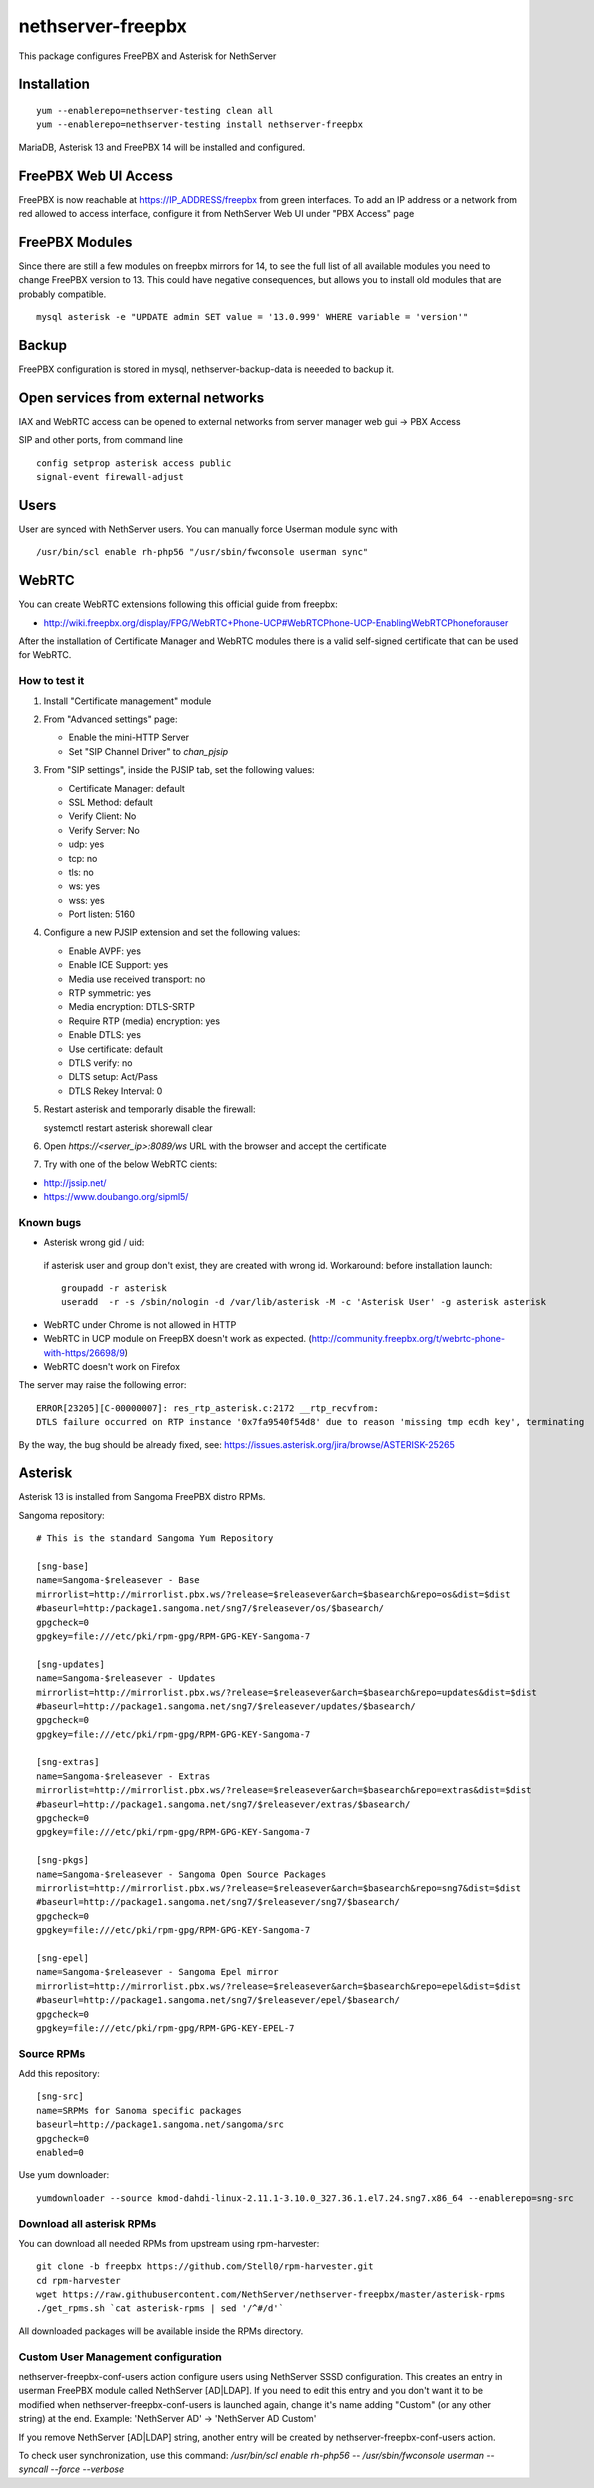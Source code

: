 ==================
nethserver-freepbx
==================

This package configures FreePBX and Asterisk for NethServer

Installation
============

::

    yum --enablerepo=nethserver-testing clean all
    yum --enablerepo=nethserver-testing install nethserver-freepbx

MariaDB, Asterisk 13 and FreePBX 14 will be installed and configured.

FreePBX Web UI Access
======================

FreePBX is now reachable at https://IP_ADDRESS/freepbx from green interfaces. To add an IP address or a network from red allowed to access interface, configure it from NethServer Web UI under "PBX Access" page


FreePBX Modules
===============

Since there are still a few modules on freepbx mirrors for 14, to see the full list of all available modules you need to change FreePBX version to 13. This could have negative consequences, but allows you to install old modules that are probably compatible.

::

    mysql asterisk -e "UPDATE admin SET value = '13.0.999' WHERE variable = 'version'"

Backup
======

FreePBX configuration is stored in mysql, nethserver-backup-data is neeeded to backup it.

Open services from external networks
====================================

IAX and WebRTC access can be opened to external networks from server manager web gui -> PBX Access

SIP and other ports, from command line

::

    config setprop asterisk access public
    signal-event firewall-adjust


Users
=====

User are synced with NethServer users. You can manually force Userman module sync with

::

    /usr/bin/scl enable rh-php56 "/usr/sbin/fwconsole userman sync"


WebRTC
======

You can create WebRTC extensions following this official guide from freepbx:

- http://wiki.freepbx.org/display/FPG/WebRTC+Phone-UCP#WebRTCPhone-UCP-EnablingWebRTCPhoneforauser

After the installation of Certificate Manager and WebRTC modules there is a valid self-signed certificate that can be used for WebRTC.

How to test it
--------------

1. Install "Certificate management" module

2. From "Advanced settings" page:

   - Enable the mini-HTTP Server
   - Set "SIP Channel Driver" to `chan_pjsip`

3. From "SIP settings", inside the PJSIP tab, set the following values:

   - Certificate Manager: default
   - SSL Method: default
   - Verify Client: No
   - Verify Server: No
   - udp: yes
   - tcp: no
   - tls: no
   - ws: yes
   - wss: yes
   - Port listen: 5160

4. Configure a new PJSIP extension and set the following values:

   - Enable AVPF: yes
   - Enable ICE Support: yes
   - Media use received transport: no
   - RTP symmetric: yes
   - Media encryption: DTLS-SRTP
   - Require RTP (media) encryption: yes
   - Enable DTLS: yes
   - Use certificate: default
   - DTLS verify: no
   - DLTS setup: Act/Pass
   - DTLS Rekey Interval: 0


5. Restart asterisk and temporarly disable the firewall:

   ::
  
   systemctl restart asterisk
   shorewall clear

6. Open `https://<server_ip>:8089/ws` URL with the browser and accept the certificate

7. Try with one of the below WebRTC cients:

- http://jssip.net/
- https://www.doubango.org/sipml5/

Known bugs
----------
- Asterisk wrong gid / uid:

 if asterisk user and group don't exist, they are created with wrong id.
 Workaround: before installation launch::
 
   groupadd -r asterisk
   useradd  -r -s /sbin/nologin -d /var/lib/asterisk -M -c 'Asterisk User' -g asterisk asterisk
 

- WebRTC under Chrome is not allowed in HTTP
- WebRTC in UCP module on FreepBX doesn't work as expected. (http://community.freepbx.org/t/webrtc-phone-with-https/26698/9)
- WebRTC doesn't work on Firefox

The server may raise the following error: ::

 ERROR[23205][C-00000007]: res_rtp_asterisk.c:2172 __rtp_recvfrom: 
 DTLS failure occurred on RTP instance '0x7fa9540f54d8' due to reason 'missing tmp ecdh key', terminating

By the way, the bug should be already fixed, see: https://issues.asterisk.org/jira/browse/ASTERISK-25265

Asterisk
========

Asterisk 13 is installed from Sangoma FreePBX distro RPMs.

Sangoma repository: ::

       # This is the standard Sangoma Yum Repository

       [sng-base]
       name=Sangoma-$releasever - Base
       mirrorlist=http://mirrorlist.pbx.ws/?release=$releasever&arch=$basearch&repo=os&dist=$dist
       #baseurl=http:/package1.sangoma.net/sng7/$releasever/os/$basearch/
       gpgcheck=0
       gpgkey=file:///etc/pki/rpm-gpg/RPM-GPG-KEY-Sangoma-7

       [sng-updates]
       name=Sangoma-$releasever - Updates
       mirrorlist=http://mirrorlist.pbx.ws/?release=$releasever&arch=$basearch&repo=updates&dist=$dist
       #baseurl=http://package1.sangoma.net/sng7/$releasever/updates/$basearch/
       gpgcheck=0
       gpgkey=file:///etc/pki/rpm-gpg/RPM-GPG-KEY-Sangoma-7

       [sng-extras]
       name=Sangoma-$releasever - Extras
       mirrorlist=http://mirrorlist.pbx.ws/?release=$releasever&arch=$basearch&repo=extras&dist=$dist
       #baseurl=http://package1.sangoma.net/sng7/$releasever/extras/$basearch/
       gpgcheck=0
       gpgkey=file:///etc/pki/rpm-gpg/RPM-GPG-KEY-Sangoma-7

       [sng-pkgs]
       name=Sangoma-$releasever - Sangoma Open Source Packages
       mirrorlist=http://mirrorlist.pbx.ws/?release=$releasever&arch=$basearch&repo=sng7&dist=$dist
       #baseurl=http://package1.sangoma.net/sng7/$releasever/sng7/$basearch/
       gpgcheck=0
       gpgkey=file:///etc/pki/rpm-gpg/RPM-GPG-KEY-Sangoma-7

       [sng-epel]
       name=Sangoma-$releasever - Sangoma Epel mirror
       mirrorlist=http://mirrorlist.pbx.ws/?release=$releasever&arch=$basearch&repo=epel&dist=$dist
       #baseurl=http://package1.sangoma.net/sng7/$releasever/epel/$basearch/
       gpgcheck=0
       gpgkey=file:///etc/pki/rpm-gpg/RPM-GPG-KEY-EPEL-7


Source RPMs
-----------

Add this repository: ::

 [sng-src]
 name=SRPMs for Sanoma specific packages
 baseurl=http://package1.sangoma.net/sangoma/src
 gpgcheck=0
 enabled=0

Use yum downloader: ::

 yumdownloader --source kmod-dahdi-linux-2.11.1-3.10.0_327.36.1.el7.24.sng7.x86_64 --enablerepo=sng-src


Download all asterisk RPMs
--------------------------

You can download all needed RPMs from upstream using rpm-harvester: ::

  git clone -b freepbx https://github.com/Stell0/rpm-harvester.git
  cd rpm-harvester
  wget https://raw.githubusercontent.com/NethServer/nethserver-freepbx/master/asterisk-rpms
  ./get_rpms.sh `cat asterisk-rpms | sed '/^#/d'`

All downloaded packages will be available inside the RPMs directory.

Custom User Management configuration
------------------------------------

nethserver-freepbx-conf-users action configure users using NethServer SSSD configuration. This creates an entry in userman FreePBX module called NethServer [AD|LDAP].
If you need to edit this entry and you don't want it to be modified when nethserver-freepbx-conf-users is launched again, change it's name adding "Custom" (or any other string) at the end. Example: 'NethServer AD' -> 'NethServer AD Custom'

If you remove NethServer [AD|LDAP] string, another entry will be created by nethserver-freepbx-conf-users action.

To check user synchronization, use this command: `/usr/bin/scl enable rh-php56 -- /usr/sbin/fwconsole userman --syncall --force --verbose`

